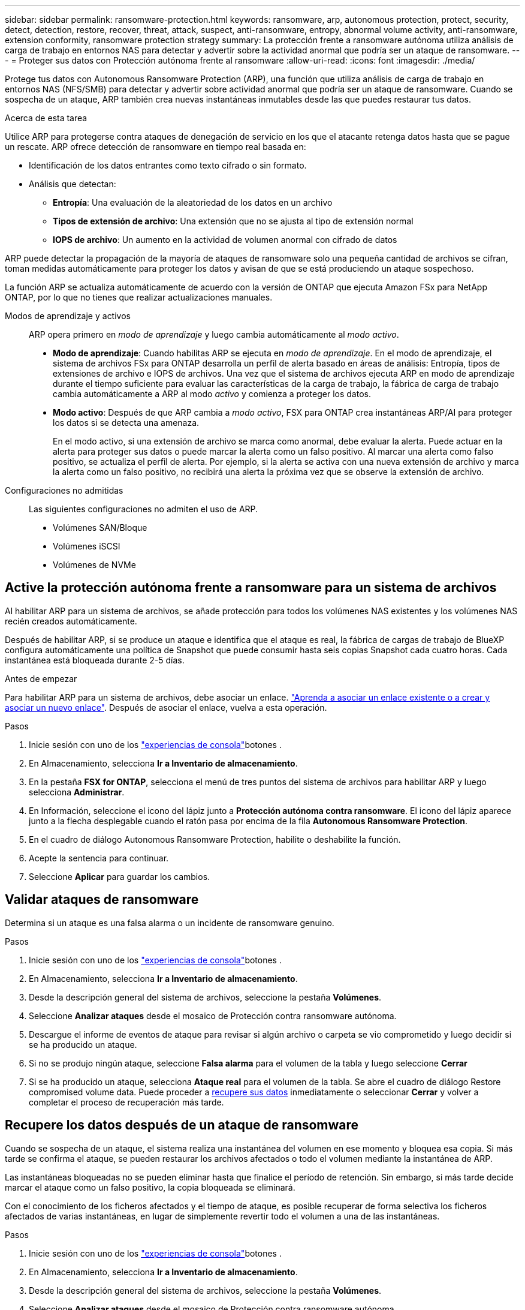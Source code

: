 ---
sidebar: sidebar 
permalink: ransomware-protection.html 
keywords: ransomware, arp, autonomous protection, protect, security, detect, detection, restore, recover, threat, attack, suspect, anti-ransomware, entropy, abnormal volume activity, anti-ransomware, extension conformity, ransomware protection strategy 
summary: La protección frente a ransomware autónoma utiliza análisis de carga de trabajo en entornos NAS para detectar y advertir sobre la actividad anormal que podría ser un ataque de ransomware. 
---
= Proteger sus datos con Protección autónoma frente al ransomware
:allow-uri-read: 
:icons: font
:imagesdir: ./media/


[role="lead"]
Protege tus datos con Autonomous Ransomware Protection (ARP), una función que utiliza análisis de carga de trabajo en entornos NAS (NFS/SMB) para detectar y advertir sobre actividad anormal que podría ser un ataque de ransomware. Cuando se sospecha de un ataque, ARP también crea nuevas instantáneas inmutables desde las que puedes restaurar tus datos.

.Acerca de esta tarea
Utilice ARP para protegerse contra ataques de denegación de servicio en los que el atacante retenga datos hasta que se pague un rescate. ARP ofrece detección de ransomware en tiempo real basada en:

* Identificación de los datos entrantes como texto cifrado o sin formato.
* Análisis que detectan:
+
** **Entropía**: Una evaluación de la aleatoriedad de los datos en un archivo
** **Tipos de extensión de archivo**: Una extensión que no se ajusta al tipo de extensión normal
** **IOPS de archivo**: Un aumento en la actividad de volumen anormal con cifrado de datos




ARP puede detectar la propagación de la mayoría de ataques de ransomware solo una pequeña cantidad de archivos se cifran, toman medidas automáticamente para proteger los datos y avisan de que se está produciendo un ataque sospechoso.

La función ARP se actualiza automáticamente de acuerdo con la versión de ONTAP que ejecuta Amazon FSx para NetApp ONTAP, por lo que no tienes que realizar actualizaciones manuales.

Modos de aprendizaje y activos:: ARP opera primero en _modo de aprendizaje_ y luego cambia automáticamente al _modo activo_.
+
--
* *Modo de aprendizaje*: Cuando habilitas ARP se ejecuta en _modo de aprendizaje_. En el modo de aprendizaje, el sistema de archivos FSx para ONTAP desarrolla un perfil de alerta basado en áreas de análisis: Entropía, tipos de extensiones de archivo e IOPS de archivos. Una vez que el sistema de archivos ejecuta ARP en modo de aprendizaje durante el tiempo suficiente para evaluar las características de la carga de trabajo, la fábrica de carga de trabajo cambia automáticamente a ARP al modo _activo_ y comienza a proteger los datos.
* *Modo activo*: Después de que ARP cambia a _modo activo_, FSX para ONTAP crea instantáneas ARP/AI para proteger los datos si se detecta una amenaza.
+
En el modo activo, si una extensión de archivo se marca como anormal, debe evaluar la alerta. Puede actuar en la alerta para proteger sus datos o puede marcar la alerta como un falso positivo. Al marcar una alerta como falso positivo, se actualiza el perfil de alerta. Por ejemplo, si la alerta se activa con una nueva extensión de archivo y marca la alerta como un falso positivo, no recibirá una alerta la próxima vez que se observe la extensión de archivo.



--
Configuraciones no admitidas:: Las siguientes configuraciones no admiten el uso de ARP.
+
--
* Volúmenes SAN/Bloque
* Volúmenes iSCSI
* Volúmenes de NVMe


--




== Active la protección autónoma frente a ransomware para un sistema de archivos

Al habilitar ARP para un sistema de archivos, se añade protección para todos los volúmenes NAS existentes y los volúmenes NAS recién creados automáticamente.

Después de habilitar ARP, si se produce un ataque e identifica que el ataque es real, la fábrica de cargas de trabajo de BlueXP  configura automáticamente una política de Snapshot que puede consumir hasta seis copias Snapshot cada cuatro horas. Cada instantánea está bloqueada durante 2-5 días.

.Antes de empezar
Para habilitar ARP para un sistema de archivos, debe asociar un enlace. link:https://docs.netapp.com/us-en/workload-fsx-ontap/create-link.html["Aprenda a asociar un enlace existente o a crear y asociar un nuevo enlace"]. Después de asociar el enlace, vuelva a esta operación.

.Pasos
. Inicie sesión con uno de los link:https://docs.netapp.com/us-en/workload-setup-admin/console-experiences.html["experiencias de consola"^]botones .
. En Almacenamiento, selecciona *Ir a Inventario de almacenamiento*.
. En la pestaña *FSX for ONTAP*, selecciona el menú de tres puntos del sistema de archivos para habilitar ARP y luego selecciona *Administrar*.
. En Información, seleccione el icono del lápiz junto a *Protección autónoma contra ransomware*. El icono del lápiz aparece junto a la flecha desplegable cuando el ratón pasa por encima de la fila *Autonomous Ransomware Protection*.
. En el cuadro de diálogo Autonomous Ransomware Protection, habilite o deshabilite la función.
. Acepte la sentencia para continuar.
. Seleccione *Aplicar* para guardar los cambios.




== Validar ataques de ransomware

Determina si un ataque es una falsa alarma o un incidente de ransomware genuino.

.Pasos
. Inicie sesión con uno de los link:https://docs.netapp.com/us-en/workload-setup-admin/console-experiences.html["experiencias de consola"^]botones .
. En Almacenamiento, selecciona *Ir a Inventario de almacenamiento*.
. Desde la descripción general del sistema de archivos, seleccione la pestaña *Volúmenes*.
. Seleccione *Analizar ataques* desde el mosaico de Protección contra ransomware autónoma.
. Descargue el informe de eventos de ataque para revisar si algún archivo o carpeta se vio comprometido y luego decidir si se ha producido un ataque.
. Si no se produjo ningún ataque, seleccione *Falsa alarma* para el volumen de la tabla y luego seleccione *Cerrar*
. Si se ha producido un ataque, selecciona *Ataque real* para el volumen de la tabla. Se abre el cuadro de diálogo Restore compromised volume data. Puede proceder a <<Recupere los datos después de un ataque de ransomware,recupere sus datos>> inmediatamente o seleccionar *Cerrar* y volver a completar el proceso de recuperación más tarde.




== Recupere los datos después de un ataque de ransomware

Cuando se sospecha de un ataque, el sistema realiza una instantánea del volumen en ese momento y bloquea esa copia. Si más tarde se confirma el ataque, se pueden restaurar los archivos afectados o todo el volumen mediante la instantánea de ARP.

Las instantáneas bloqueadas no se pueden eliminar hasta que finalice el período de retención. Sin embargo, si más tarde decide marcar el ataque como un falso positivo, la copia bloqueada se eliminará.

Con el conocimiento de los ficheros afectados y el tiempo de ataque, es posible recuperar de forma selectiva los ficheros afectados de varias instantáneas, en lugar de simplemente revertir todo el volumen a una de las instantáneas.

.Pasos
. Inicie sesión con uno de los link:https://docs.netapp.com/us-en/workload-setup-admin/console-experiences.html["experiencias de consola"^]botones .
. En Almacenamiento, selecciona *Ir a Inventario de almacenamiento*.
. Desde la descripción general del sistema de archivos, seleccione la pestaña *Volúmenes*.
. Seleccione *Analizar ataques* desde el mosaico de Protección contra ransomware autónoma.
. Si se ha producido un ataque, selecciona *Ataque real* para el volumen de la tabla.
. En el cuadro de diálogo Restore compromised volume data, siga las instrucciones para restaurar en el nivel de archivo o volumen. En la mayoría de los casos, restaurará archivos en lugar de un volumen entero.
. Después de completar la restauración, seleccione *Cerrar*.


.Resultado
Se han restaurado los datos en peligro.

